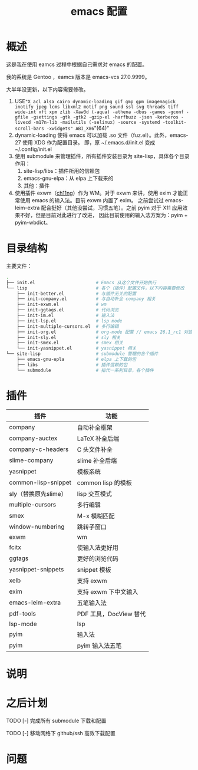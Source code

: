 #+TITLE: emacs 配置

* 概述

这是我在使用 eamcs 过程中根据自己需求对 emacs 的配置。

我的系统是 Gentoo ，eamcs 版本是 emacs-vcs 27.0.9999。

大半年没更新，以下内容需要修改。

1) USE="X acl alsa cairo dynamic-loading gif gmp gpm imagemagick inotify jpeg lcms libxml2 motif png sound ssl svg threads tiff wide-int xft xpm zlib -Xaw3d (-aqua) -athena -dbus -games -gconf -gfile -gsettings -gtk -gtk2 -gzip-el -harfbuzz -json -kerberos -livecd -m17n-lib -mailutils (-selinux) -source -systemd -toolkit-scroll-bars -xwidgets" ABI_X86="(64)"
2) dynamic-loading 使得 emacs 可以加载 .so 文件（fuz.el）。此外，emacs-27 使用 XDG 作为配置目录。
   即，原 ~/.emacs.d/init.el 变成 ~/.config/init.el
3) 使用 submodule 来管理插件，所有插件安装目录为 site-lisp，具体各个目录作用：
   1) site-lisp/libs：插件所用的信赖包
   2) emacs-gnu-elpa：从 elpa 上下载来的
   3) 其他：插件
4) 使用插件 exwm（[[https://github.com/ch11ng][ch11ng]]）作为 WM。对于 exwm 来讲，使用 exim 才能正常使用 emacs 的输入法。目前 exwm 内置了 exim。
   之前尝试过 emacs-leim-extra 配合挺好（其他没尝试，习惯五笔）。之前 pyim 对于 X11 应用效果不好，但是目前对此进行了改进，
   因此目前使用的输入法方案为：pyim + pyim-wbdict。

* 目录结构

主要文件：

#+BEGIN_SRC sh
.
├── init.el                       # Emacs 从这个文件开始执行
└── lisp                          # 各个（插件）配置文件，以下内容需要修改
    ├── init-better.el            # 与插件无关的配置
    ├── init-company.el           # 与自动补全 company 相关
    ├── init-exwm.el              # wm
    ├── init-ggtags.el            # 代码浏览
    ├── init-im.el                # 输入法
    ├── init-lsp.el               # lsp mode
    ├── init-multiple-cursors.el  # 多行编辑
    ├── init-org.el               # org-mode 配置 // emacs 26.1_rc1 对这个配置会报错，暂时不用
    ├── init-sly.el               # sly 相关
    ├── init-smex.el              # smex 相关
    └── init-yasnippet.el         # yasnippet 相关
└── site-lisp                     # submodule 管理的各个插件
    ├── emacs-gnu-epla            # elpa 上下载的包
    ├── libs                      # 插件信赖的包
    └── submodule                 # 指代一系列目录，各个插件
#+END_SRC

* 插件

| 插件                 | 功能                   |
|----------------------+------------------------|
| company              | 自动补全框架           |
| company-auctex       | LaTeX 补全后端         |
| company-c-headers    | C 头文件补全           |
| slime-company        | slime 补全后端         |
| yasnippet            | 模板系统               |
| common-lisp-snippet  | common lisp 的模板     |
| sly（替换原先slime） | lisp 交互模式          |
| multiple-cursors     | 多行编辑               |
| smex                 | M-x 模糊匹配           |
| window-numbering     | 跳转子窗口             |
| exwm                 | wm                     |
| fcitx                | 使输入法更好用         |
| ggtags               | 更好的浏览代码         |
| yasnippet-snippets   | snippet 模板           |
| xelb                 | 支持 exwm              |
| exim                 | 支持 exwm 下中文输入   |
| emacs-leim-extra     | 五笔输入法             |
| pdf-tools            | PDF 工具，DocView 替代 |
| lsp-mode             | lsp                    |
| pyim                 | 输入法                 |
| pyim                 | pyim 输入法五笔        |


* 说明

* 之后计划

***** TODO [-] 完成所有 submodule 下载和配置

***** TODO [-] 移动网络下 github/ssh 高效下载配置

* 问题
